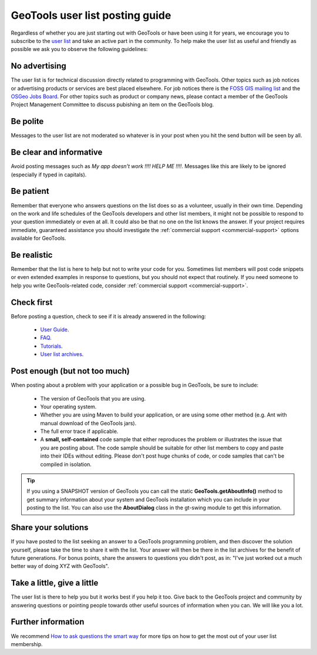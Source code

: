 GeoTools user list posting guide
================================

Regardless of whether you are just starting out with GeoTools or have been using it for years, we
encourage you to subscribe to the `user list
<https://lists.sourceforge.net/lists/listinfo/geotools-gt2-users>`_ and take an active part in the
community. To help make the user list as useful and friendly as possible we ask you to observe the
following guidelines: 

No advertising
--------------

The user list is for technical discussion directly related to programming with GeoTools. Other
topics such as job notices or advertising products or services are best placed elsewhere. For job
notices there is the `FOSS GIS mailing list <http://lists.osgeo.org/mailman/listinfo/jobs>`_ and the
`OSGeo Jobs Board <http://wiki.osgeo.org/wiki/Jobs_Board>`_. For other topics such as product or
company news, please contact a member of the GeoTools Project Management Committee to discuss
pubishing an item on the GeoTools blog.

Be polite 
---------

Messages to the user list are not moderated so whatever is in your post when you hit the send button
will be seen by all.
   
Be clear and informative
------------------------

Avoid posting messages such as *My app doesn't work !!!! HELP ME !!!!*. Messages like this are
likely to be ignored (especially if typed in capitals).
   
Be patient
----------

Remember that everyone who answers questions on the list does so as a volunteer, usually in their
own time. Depending on the work and life schedules of the GeoTools developers and other list
members, it might not be possible to respond to your question immediately or even at all. It could
also be that no one on the list knows the answer. If your project requires immediate, guaranteed
assistance you should investigate the :ref:`commercial support <commercial-support>` options
available for GeoTools.

Be realistic
------------

Remember that the list is here to help but not to write your code for you. Sometimes list members
will post code snippets or even extended examples in response to questions, but you should not
expect that routinely. If you need someone to help you write GeoTools-related code, consider
:ref:`commercial support <commercial-support>`.

Check first
-----------

Before posting a question, check to see if it is already answered in the following:

   - `User Guide <http://docs.geotools.org/latest/userguide/>`_.

   - `FAQ <http://docs.geotools.org/latest/userguide/faq.html>`_.

   - `Tutorials <http://docs.geotools.org/latest/userguide/tutorial/>`_.

   - `User list archives <http://osgeo-org.1803224.n2.nabble.com/geotools-gt2-users-f1936685.html>`_.

Post enough (but not too much)
------------------------------

When posting about a problem with your application or a possible bug in GeoTools, be sure to include:

   - The version of GeoTools that you are using.

   - Your operating system.

   - Whether you are using Maven to build your application, or are using some other method (e.g. Ant
     with manual download of the GeoTools jars).

   - The full error trace if applicable.

   - A **small, self-contained** code sample that either reproduces the problem or illustrates the
     issue that you are posting about. The code sample should be suitable for other list members to
     copy and paste into their IDEs without editing. Please don't post huge chunks of code, or code
     samples that can't be compiled in isolation.

.. Tip::
   If you using a SNAPSHOT version of GeoTools you can call the static
   **GeoTools.getAboutInfo()** method to get summary information about your system and GeoTools
   installation which you can include in your posting to the list. You can also use the
   **AboutDialog** class in the gt-swing module to get this information.

Share your solutions
--------------------

If you have posted to the list seeking an answer to a GeoTools programming problem, and then
discover the solution yourself, please take the time to share it with the list. Your answer will
then be there in the list archives for the benefit of future generations. For bonus points, share
the answers to questions you didn't post, as in: "I've just worked out a much better way of doing
XYZ with GeoTools".

Take a little, give a little
----------------------------

The user list is there to help you but it works best if you help it too. Give back to the GeoTools
project and community by answering questions or pointing people towards other useful sources of
information when you can. We will like you a lot.

Further information
-------------------

We recommend `How to ask questions the smart way <http://catb.org/~esr/faqs/smart-questions.html>`_
for more tips on how to get the most out of your user list membership.

